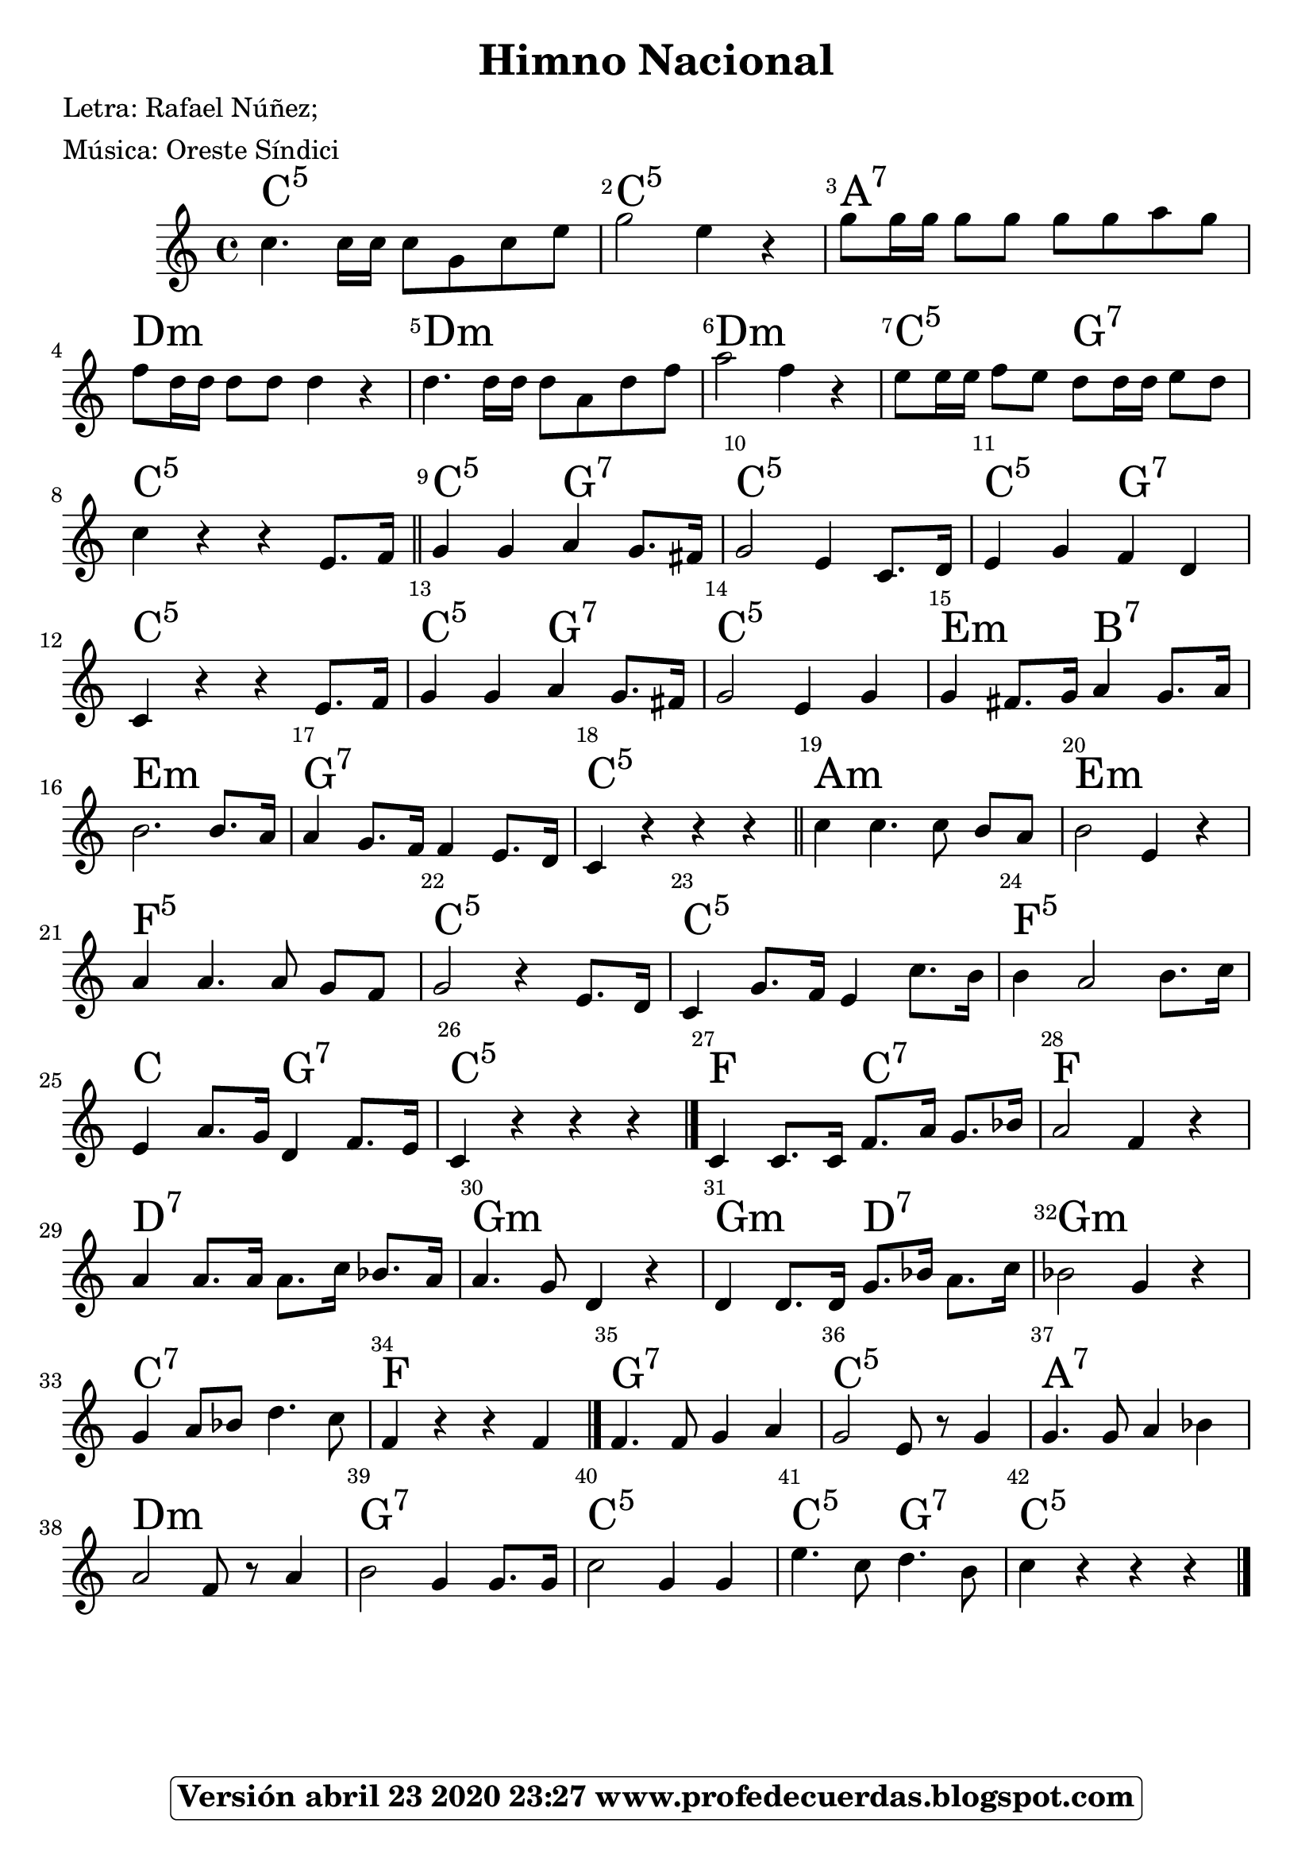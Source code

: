 <<
\chords {
    | % 1
    c4.:5 s16 s16 s8 s8 s8 s8 | % 2
    c2:5 s4 s4 | % 3
    a8:7 s16 s16 s8 s8 s8 s8 s8 s8 | % 4
    d8:m s16 s16 s8 s8 s4 s4 | % 5
    d4.:m s16 s16 s8 s8 s8 s8 | % 6
    d2:m s4 s4 | % 7
    c8:5 s16 s16 s8 s8 g8:7 s16 s16 s8 s8 | % 8
    c4:5 s4 s4 s8. s16 | % 9
    c4:5 s4 g4:7 s8. s16 | \barNumberCheck #10
    c2:5 s4 s8. s16 | % 11
    c4:5 s4 g4:7 s4 | % 12
    c4:5 s4 s4 s8. s16 | % 13
    c4:5 s4 g4:7 s8. s16 | % 14
    c2:5 s4 s4 | % 15
    e4:m s8. s16 b4:7 s8. s16 | % 16
    e2.:m s8. s16 | % 17
    g4:7 s8. s16 s4 s8. s16 | % 18
    c4:5 s4 s4 s4 \bar "||"
    a1:m  | \barNumberCheck #20
    e1:m | % 21
    f2:5  s8 s8 s8 s8 | % 22
    c1:5  | % 23
    c1:5 | % 24
   f1:5 | % 25
    c2 g2:7  | % 26
    c1:5 \bar "|."
    f2  c:7  | % 28
    f1 | % 29
    d1:7| \barNumberCheck #30
    g1:m  | % 31
    g2:m  d2:7  | % 32
    g1:m | % 33
    c1:7| % 34
    f1 \bar "|."
    g4.:7 s8 s4 s4 | % 36
    c2:5 s8 s8 s4 | % 37
    a4.:7 s8 s4 s4 | % 38
    d2:m s8 s8 s4 | % 39
    g2:7 s4 s8. s16 | \barNumberCheck #40
    c2:5 s8 s8 s4 | % 41
    c4.:5 s8 g4.:7 s8 | % 42
    c4:5 s4 s2 \bar "|."
    }
\relative c'' {
    \clef "treble" \key c \major \time 4/4 | % 1
    c4. c16 [ c16 ] c8 [ g8 c8 e8 ] | % 2
    g2 e4 r4 | % 3
    g8 [ g16 g16 ] g8 [ g8 ] g8 [ g8 a8 g8 ] | % 4
    f8  [ d16 d16 ] d8 [ d8 ] d4 r4 | % 5
    d4. d16 [ d16 ] d8 [ a8 d8 f8 ] | % 6
    a2  f4 r4 | % 7
    e8 [ e16 e16 ] f8 [ e8 ] d8 [ d16 d16 ] e8 [ d8 ]   | % 8
    c4 r4 r4 e,8.  [ f16 ] \bar "||" | % 9
    g4 g4 a4 g8. [ fis16 ] | \barNumberCheck #10
    g2 e4 c8. [ d16 ] | % 11
    e4 g4 f4 d4 | % 12
    c4 r4 r4 e8. [ f16 ] | % 13
    g4 g4 a4 g8. [ fis16 ] | % 14
    g2 e4 g4 | % 15
    g4 fis8. [ g16 ] a4 g8. [ a16 ] | % 16
    b2. b8. [ a16 ] | % 17
    a4 g8. [ f16 ] f4 e8. [ d16 ] | % 18
    c4 r4 r4 r4 \bar "||"
    c'4 c4. c8 b8 [ a8 ] | \barNumberCheck #20
    b2 e,4 r4 | % 21
    a4 a4. a8 g8 [ f8 ] | % 22
    g2 r4 e8. [ d16 ] | % 23
    c4 g'8. [ f16 ] e4 c'8. [ b16 ] | % 24
    b4 a2 b8. [ c16 ] | % 25
    e,4 a8. [ g16 ] d4 f8. [ e16 ] | % 26
    c4 r4 r4 r4 \bar "|."
    c4 c8. [ c16 ] f8. [ a16 ] g8. [ bes16 ] | % 28
    a2 f4 r4 | % 29
    a4 a8. [ a16 ] a8. [ c16 ] bes8. [ a16 ] | \barNumberCheck #30
    a4. g8 d4 r4 | % 31
    d4 d8. [ d16 ] g8. [ bes16 ] a8. [ c16 ] | % 32
    bes2 g4 r4 | % 33
    g4 a8 [ bes8 ] d4. c8 | % 34
    f,4 r4 r4 f4 \bar "|."
    f4. f8 g4 a4 | % 36
    g2 e8 r8  g4 | % 37
    g4. g8 a4 bes4 | % 38
    a2 f8 r8  a4 | % 39
    b2 g4 g8. [ g16 ] | \barNumberCheck #40
    c2 g4  g4 | % 41
    e'4. c8 d4. b8 | % 42
    c4 r4 r r  \bar "|."
    }
\addlyrics { }

  

\set Score.skipBars = ##t
      %%\set Score.melismaBusyProperties = #'()
      \override Score.BarNumber #'break-visibility = #end-of-line-invisible %%every bar is numbered.!!!
      %% remove previous line to get barnumbers only at beginning of system.
      \override Score.TextSpanner #'dash-period = #1
      \override Score.TextSpanner #'dash-fraction = #0.5
      %% lilypond chordname font, like mscore jazzfont, is both far too big and extremely ugly (olagunde@start.no):
      \override Score.ChordName #'font-family = #'roman 
      \override Score.ChordName #'font-size =#4 
      %% In my experience the normal thing in printed scores is maj7 and not the triangle. (olagunde):
     \override Score . LyricText #'font-size = #-4

>>
\header {  title = "Himno Nacional"
   %        composer = \markup

   %             \epsfile #X #8 #"esc.eps"
  %         
    		meter = "Música: Oreste Síndici"
    		poet = "Letra: Rafael Núñez; "
		
		tagline =
  				\markup  \fontsize #1
    				\rounded-box \bold "Versión abril 23 2020 23:27 www.profedecuerdas.blogspot.com"
                                
                

                    }  %   este debe ser el cierre de header
                    
 \paper {
   
  
 }
   
   
 #(set-global-staff-size 22 )
 
\version "2.16.2"
